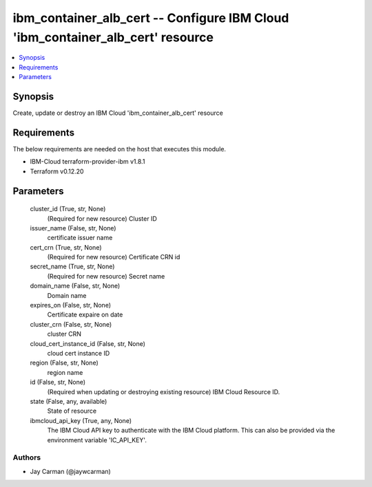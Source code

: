
ibm_container_alb_cert -- Configure IBM Cloud 'ibm_container_alb_cert' resource
===============================================================================

.. contents::
   :local:
   :depth: 1


Synopsis
--------

Create, update or destroy an IBM Cloud 'ibm_container_alb_cert' resource



Requirements
------------
The below requirements are needed on the host that executes this module.

- IBM-Cloud terraform-provider-ibm v1.8.1
- Terraform v0.12.20



Parameters
----------

  cluster_id (True, str, None)
    (Required for new resource) Cluster ID


  issuer_name (False, str, None)
    certificate issuer name


  cert_crn (True, str, None)
    (Required for new resource) Certificate CRN id


  secret_name (True, str, None)
    (Required for new resource) Secret name


  domain_name (False, str, None)
    Domain name


  expires_on (False, str, None)
    Certificate expaire on date


  cluster_crn (False, str, None)
    cluster CRN


  cloud_cert_instance_id (False, str, None)
    cloud cert instance ID


  region (False, str, None)
    region name


  id (False, str, None)
    (Required when updating or destroying existing resource) IBM Cloud Resource ID.


  state (False, any, available)
    State of resource


  ibmcloud_api_key (True, any, None)
    The IBM Cloud API key to authenticate with the IBM Cloud platform. This can also be provided via the environment variable 'IC_API_KEY'.













Authors
~~~~~~~

- Jay Carman (@jaywcarman)

